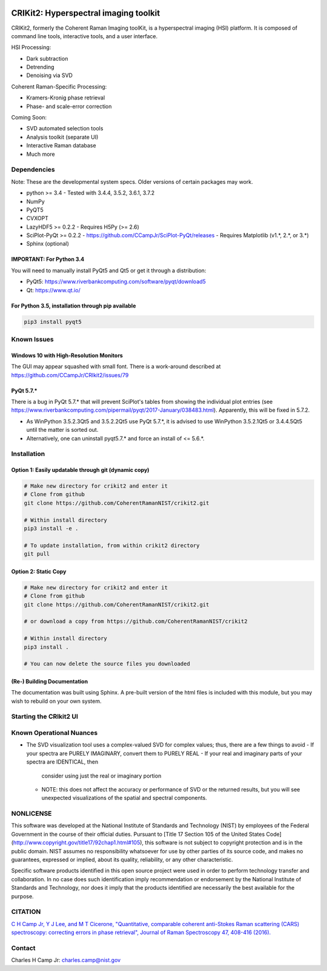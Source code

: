 .. -*- mode: rst -*-

.. image:: https://travis-ci.com/CCampJr/CRIkit2.svg?branch=master
    :alt: Travis CI Status
    :target: https://travis-ci.com/CCampJr/CRIkit2

.. image:: https://ci.appveyor.com/api/projects/status/1yrsrk6wfhjsn7bq/branch/master?svg=true
    :alt: AppVeyor CI Status
    :target: https://ci.appveyor.com/project/CCampJr/crikit2

.. image:: image:: https://codecov.io/gh/CCampJr/CRIkit2/branch/master/graph/badge.svg
    :alt: Codecov
    :target: https://codecov.io/gh/CCampJr/CRIkit2

.. image:: https://img.shields.io/pypi/pyversions/CRIkit2.svg
    :alt: PyPI - Python Version
    :target: https://pypi.org/project/CRIkit2/

.. image:: https://img.shields.io/pypi/v/CRIkit2.svg
    :alt: PyPI Project Page
    :target: https://pypi.org/project/CRIkit2/

.. image:: https://img.shields.io/badge/License-NIST%20Public%20Domain-green.svg
    :alt: NIST Public Domain
    :target: https://github.com/usnistgov/CRIkit2/blob/master/LICENSE.md


CRIKit2: Hyperspectral imaging toolkit
=======================================

.. image:: ./docs/source/_static/CRIkit2_Logo.png
    :alt: CRIkit2 Logo

CRIKit2, formerly the Coherent Raman Imaging toolKit, is a hyperspectral
imaging (HSI) platform. It is composed of command line tools, interactive tools,
and a user interface.

HSI Processing:

-   Dark subtraction
-   Detrending
-   Denoising via SVD

Coherent Raman-Specific Processing:

-   Kramers-Kronig phase retrieval
-   Phase- and scale-error correction

Coming Soon:

-   SVD automated selection tools
-   Analysis toolkit (separate UI)
-   Interactive Raman database
-   Much more

Dependencies
-------------

Note: These are the developmental system specs. Older versions of certain
packages may work.

-   python >= 3.4
    -   Tested with 3.4.4, 3.5.2, 3.6.1, 3.7.2

-   NumPy
-   PyQT5
-   CVXOPT
-   LazyHDF5 >= 0.2.2
    -   Requires H5Py (>= 2.6)

-   SciPlot-PyQt >= 0.2.2
    -   https://github.com/CCampJr/SciPlot-PyQt/releases
    -   Requires Matplotlib (v1.*, 2.*, or 3.*)

-   Sphinx (optional)

IMPORTANT: For Python 3.4
~~~~~~~~~~~~~~~~~~~~~~~~~~
You will need to manually install PyQt5 and Qt5 or get it through a distribution:

-   PyQt5: https://www.riverbankcomputing.com/software/pyqt/download5
-   Qt: https://www.qt.io/

For Python 3.5, installation through pip available
~~~~~~~~~~~~~~~~~~~~~~~~~~~~~~~~~~~~~~~~~~~~~~~~~~~~~

.. code::

    pip3 install pyqt5

Known Issues
-------------

Windows 10 with High-Resolution Monitors
~~~~~~~~~~~~~~~~~~~~~~~~~~~~~~~~~~~~~~~~~

The GUI may appear squashed with small font. There is a work-around described at https://github.com/CCampJr/CRIkit2/issues/79

PyQt 5.7.*
~~~~~~~~~~~

There is a bug in PyQt 5.7.* that will prevent SciPlot's tables from showing the individual plot entries 
(see https://www.riverbankcomputing.com/pipermail/pyqt/2017-January/038483.html). Apparently, this will be fixed in 5.7.2.

-   As WinPython 3.5.2.3Qt5 and 3.5.2.2Qt5 use PyQt 5.7.*, it is advised to use WinPython 3.5.2.1Qt5 or 3.4.4.5Qt5 until the matter is sorted out.
-   Alternatively, one can uninstall pyqt5.7.* and force an install of <= 5.6.*.


Installation
-------------

Option 1: Easily updatable through git (dynamic copy)
~~~~~~~~~~~~~~~~~~~~~~~~~~~~~~~~~~~~~~~~~~~~~~~~~~~~~~

.. code::

    # Make new directory for crikit2 and enter it
    # Clone from github
    git clone https://github.com/CoherentRamanNIST/crikit2.git

    # Within install directory
    pip3 install -e .

    # To update installation, from within crikit2 directory
    git pull


Option 2: Static Copy
~~~~~~~~~~~~~~~~~~~~~~

.. code::

    # Make new directory for crikit2 and enter it
    # Clone from github
    git clone https://github.com/CoherentRamanNIST/crikit2.git

    # or download a copy from https://github.com/CoherentRamanNIST/crikit2

    # Within install directory
    pip3 install .

    # You can now delete the source files you downloaded


(Re-) Building Documentation
~~~~~~~~~~~~~~~~~~~~~~~~~~~~~

The documentation was built using Sphinx. A pre-built version of the html
files is included with this module, but you may wish to rebuild on your own
system.

.. code::
    # Build all APIs
    # From within the docs/ directory
    sphinx-apidoc -o ./source/ ../crikit/

    # Build API w/o pyuic5-generated files
    sphinx-apidoc -f -o .\source\ ..\crikit\ ..\crikit\ui\qt_* ..\crikit\ui\*_rc* ..\crikit\ui\old\**

    make html  
    # On Windows
    make.bat html

Starting the CRIkit2 UI
------------------------

.. code::
    python3 -m crikit 

    # or

    python -m crikit

Known Operational Nuances
--------------------------

-   The SVD visualization tool uses a complex-valued SVD for complex values; thus, there are a few
    things to avoid
    -   If your spectra are PURELY IMAGINARY, convert them to PURELY REAL
    -   If your real and imaginary parts of your spectra are IDENTICAL, then
        consider using just the real or imaginary portion
    -   NOTE: this does not affect the accuracy or performance of SVD or the returned
        results, but you will see unexpected visualizations of the spatial and spectral
        components.

NONLICENSE
-----------
This software was developed at the National Institute of Standards and
Technology (NIST) by employees of the Federal Government in the course of
their official duties. Pursuant to [Title 17 Section 105 of the United States
Code](http://www.copyright.gov/title17/92chap1.html#105), this software is not
subject to copyright protection and is in the public domain. NIST assumes no
responsibility whatsoever for use by other parties of its source code, and
makes no guarantees, expressed or implied, about its quality, reliability, or
any other characteristic.

Specific software products identified in this open source project were used in
order to perform technology transfer and collaboration. In no case does such
identification imply recommendation or endorsement by the National Institute
of Standards and Technology, nor does it imply that the products identified
are necessarily the best available for the purpose.

CITATION
---------

`C H Camp Jr, Y J Lee, and M T Cicerone, "Quantitative, comparable coherent
anti-Stokes Raman scattering (CARS) spectroscopy: correcting errors in phase
retrieval", Journal of Raman Spectroscopy 47, 408-416 (2016). <https://www.ncbi.nlm.nih.gov/pubmed/28819335>`_




Contact
--------

Charles H Camp Jr: `charles.camp@nist.gov <mailto:charles.camp@nist.gov>`_

